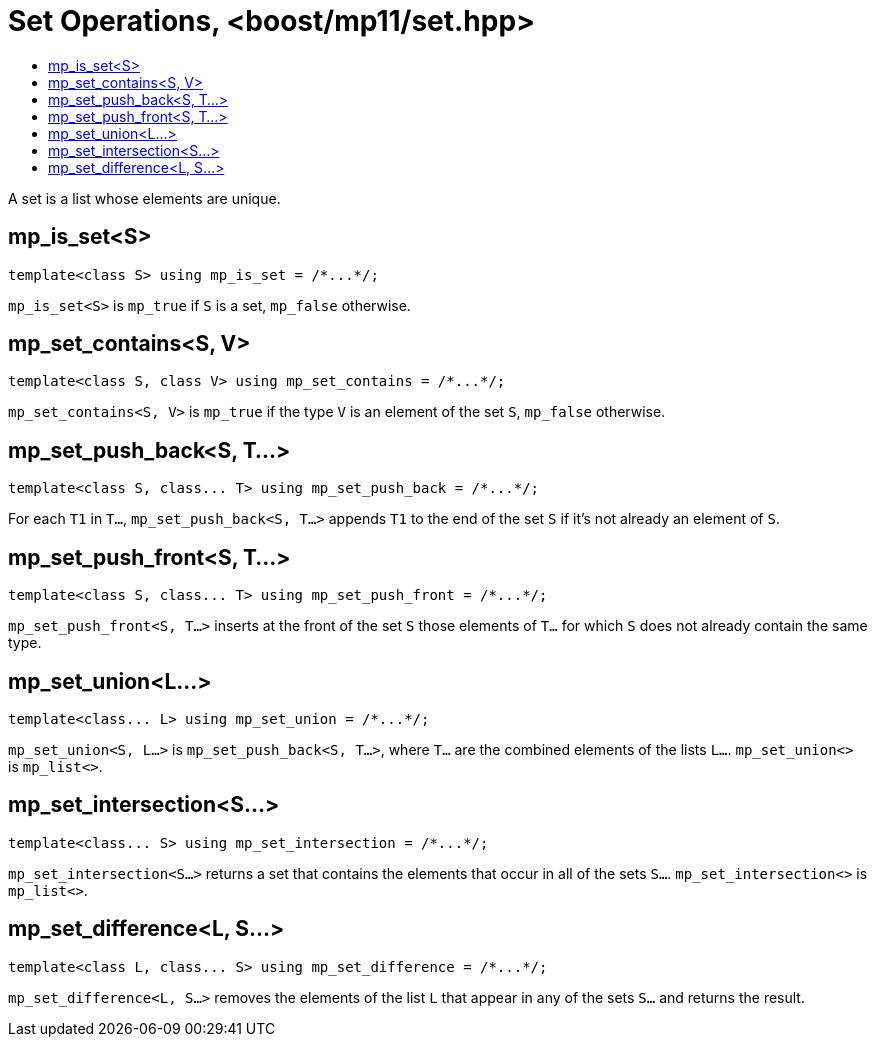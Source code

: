 ////
Copyright 2017 Peter Dimov

Distributed under the Boost Software License, Version 1.0.

See accompanying file LICENSE_1_0.txt or copy at
http://www.boost.org/LICENSE_1_0.txt
////

[#set]
# Set Operations, <boost/mp11/set.hpp>
:toc:
:toc-title:
:idprefix:

A set is a list whose elements are unique.

## mp_is_set<S>

    template<class S> using mp_is_set = /*...*/;

`mp_is_set<S>` is `mp_true` if `S` is a set, `mp_false` otherwise.

## mp_set_contains<S, V>

    template<class S, class V> using mp_set_contains = /*...*/;

`mp_set_contains<S, V>` is `mp_true` if the type `V` is an element of the set `S`, `mp_false` otherwise.

## mp_set_push_back<S, T...>

    template<class S, class... T> using mp_set_push_back = /*...*/;

For each `T1` in `T...`, `mp_set_push_back<S, T...>` appends `T1` to the end of the set `S` if it's not already an element of `S`.

## mp_set_push_front<S, T...>

    template<class S, class... T> using mp_set_push_front = /*...*/;

`mp_set_push_front<S, T...>` inserts at the front of the set `S` those elements of `T...` for which `S` does not already contain the same type.

## mp_set_union<L...>

    template<class... L> using mp_set_union = /*...*/;

`mp_set_union<S, L...>` is `mp_set_push_back<S, T...>`, where `T...` are the combined elements of the lists `L...`.
`mp_set_union<>` is `mp_list<>`.

## mp_set_intersection<S...>

    template<class... S> using mp_set_intersection = /*...*/;

`mp_set_intersection<S...>` returns a set that contains the elements that occur in all of the sets `S...`.
`mp_set_intersection<>` is `mp_list<>`.

## mp_set_difference<L, S...>

    template<class L, class... S> using mp_set_difference = /*...*/;

`mp_set_difference<L, S...>` removes the elements of the list `L` that appear in any of the sets `S...` and
returns the result.
